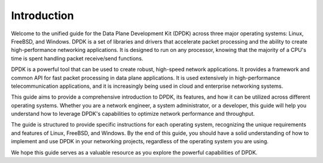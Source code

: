 ..  SPDX-License-Identifier: BSD-3-Clause
    Copyright(c) 2010-2014 Intel Corporation.

Introduction
============

Welcome to the unified guide for the Data Plane Development Kit (DPDK) across three major operating systems: Linux, FreeBSD, and Windows. DPDK is a set of libraries and drivers that accelerate packet processing and the ability to create high-performance networking applications. It is designed to run on any processor, knowing that the majority of a CPU's time is spent handling packet receive/send functions.

DPDK is a powerful tool that can be used to create robust, high-speed network applications. It provides a framework and common API for fast packet processing in data plane applications. It is used extensively in high-performance telecommunication applications, and it is increasingly being used in cloud and enterprise networking systems.

This guide aims to provide a comprehensive introduction to DPDK, its features, and how it can be utilized across different operating systems. Whether you are a network engineer, a system administrator, or a developer, this guide will help you understand how to leverage DPDK's capabilities to optimize network performance and throughput.

The guide is structured to provide specific instructions for each operating system, recognizing the unique requirements and features of Linux, FreeBSD, and Windows. By the end of this guide, you should have a solid understanding of how to implement and use DPDK in your networking projects, regardless of the operating system you are using.

We hope this guide serves as a valuable resource as you explore the powerful capabilities of DPDK.
